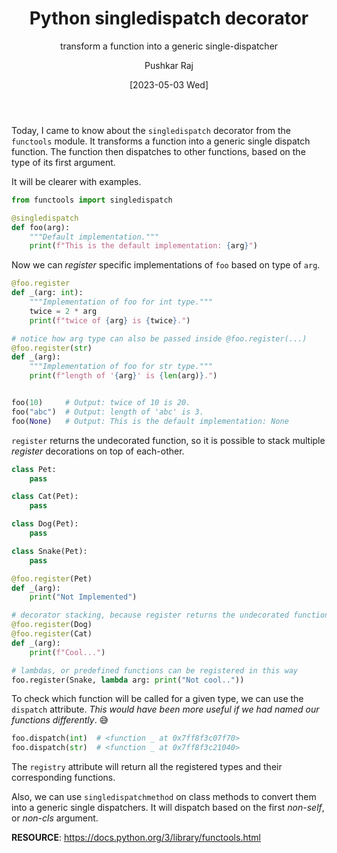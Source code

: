 #+TITLE: Python singledispatch decorator
#+SUBTITLE: transform a function into a generic single-dispatcher
#+AUTHOR: Pushkar Raj
#+EMAIL: px86@protonmail.com
#+DATE: [2023-05-03 Wed]

Today, I came to know about the =singledispatch= decorator from the =functools= module. It transforms a function into a generic single dispatch function. The function then dispatches to other functions,  based on the type of its first argument.

It will be clearer with examples.

#+begin_src python
  from functools import singledispatch

  @singledispatch
  def foo(arg):
      """Default implementation."""
      print(f"This is the default implementation: {arg}")
#+end_src

#+RESULTS:

Now we can /register/ specific implementations of =foo= based on type of =arg=.

#+begin_src python
  @foo.register
  def _(arg: int):
      """Implementation of foo for int type."""
      twice = 2 * arg
      print(f"twice of {arg} is {twice}.")

  # notice how arg type can also be passed inside @foo.register(...)
  @foo.register(str)
  def _(arg):
      """Implementation of foo for str type."""
      print(f"length of '{arg}' is {len(arg)}.")


  foo(10)     # Output: twice of 10 is 20.
  foo("abc")  # Output: length of 'abc' is 3.
  foo(None)   # Output: This is the default implementation: None
#+end_src

 =register= returns the undecorated function, so it is possible to stack multiple /register/ decorations on top of each-other.

#+begin_src python
  class Pet:
      pass

  class Cat(Pet):
      pass

  class Dog(Pet):
      pass

  class Snake(Pet):
      pass

  @foo.register(Pet)
  def _(arg):
      print("Not Implemented")

  # decorator stacking, because register returns the undecorated function
  @foo.register(Dog)
  @foo.register(Cat)
  def _(arg):
      print(f"Cool...")

  # lambdas, or predefined functions can be registered in this way
  foo.register(Snake, lambda arg: print("Not cool.."))
#+end_src


To check which function will be called for a given type, we can use the =dispatch= attribute. /This would have been more useful if we had named our functions differently/. 😅

#+begin_src python
  foo.dispatch(int)  # <function _ at 0x7ff8f3c07f70>
  foo.dispatch(str)  # <function _ at 0x7ff8f3c21040>
#+end_src

The =registry= attribute will return all the registered types and their corresponding functions.

Also, we can use =singledispatchmethod= on class methods to convert them into a generic single dispatchers. It will dispatch based on the first /non-self/, or /non-cls/ argument.


*RESOURCE*: https://docs.python.org/3/library/functools.html
